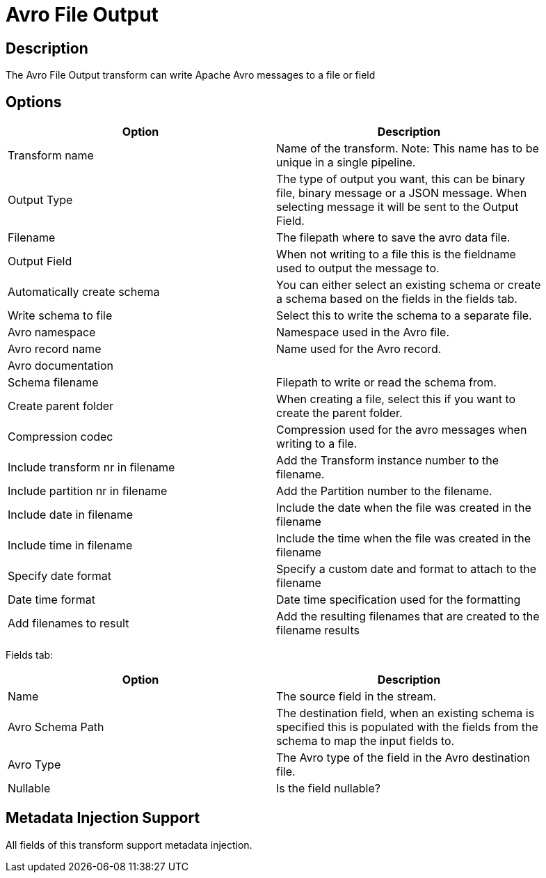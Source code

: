 ////
Licensed to the Apache Software Foundation (ASF) under one
or more contributor license agreements.  See the NOTICE file
distributed with this work for additional information
regarding copyright ownership.  The ASF licenses this file
to you under the Apache License, Version 2.0 (the
"License"); you may not use this file except in compliance
with the License.  You may obtain a copy of the License at
  http://www.apache.org/licenses/LICENSE-2.0
Unless required by applicable law or agreed to in writing,
software distributed under the License is distributed on an
"AS IS" BASIS, WITHOUT WARRANTIES OR CONDITIONS OF ANY
KIND, either express or implied.  See the License for the
specific language governing permissions and limitations
under the License.
////
:documentationPath: /pipeline/transforms/
:language: en_US
:description: The Avro File Output transform can write Apache Avro messages to a file or field

= Avro File Output

== Description

The Avro File Output transform can write Apache Avro messages to a file or field

== Options

[width="90%",options="header"]
|===

|Option|Description

|Transform name
|Name of the transform.
Note: This name has to be unique in a single pipeline.

|Output Type
|The type of output you want, this can be binary file, binary message or a JSON message. When selecting message it will be sent to the Output Field.

|Filename
|The filepath where to save the avro data file.

|Output Field
|When not writing to a file this is the fieldname used to output the message to.

|Automatically create schema
|You can either select an existing schema or create a schema based on the fields in the fields tab.

|Write schema to file
|Select this to write the schema to a separate file.

|Avro namespace
|Namespace used in the Avro file.

|Avro record name
|Name used for the Avro record.

|Avro documentation
|

|Schema filename
|Filepath to write or read the schema from.

|Create parent folder
|When creating a file, select this if you want to create the parent folder.

|Compression codec
|Compression used for the avro messages when writing to a file.

|Include transform nr in filename
|Add the Transform instance number to the filename.

|Include partition nr in filename
|Add the Partition number to the filename.

|Include date in filename
|Include the date when the file was created in the filename

|Include time in filename
|Include the time when the file was created in the filename

|Specify date format
|Specify a custom date and format to attach to the filename

|Date time format
|Date time specification used for the formatting

|Add filenames to result
|Add the resulting filenames that are created to the filename results

|===

Fields tab:

[width="90%",options="header"]
|===
|Option|Description

|Name
|The source field in the stream.

|Avro Schema Path
|The destination field, when an existing schema is specified this is populated with the fields from the schema to map the input fields to.

|Avro Type
|The Avro type of the field in the Avro destination file.

|Nullable
|Is the field nullable?

|===
== Metadata Injection Support

All fields of this transform support metadata injection.
